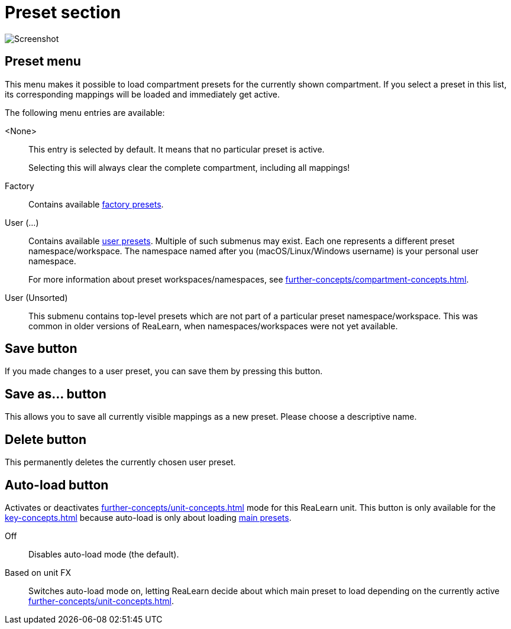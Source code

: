 
= Preset section

image:realearn/screenshots/main-panel-preset.png[Screenshot]

== Preset menu

This menu makes it possible to load compartment presets for the currently shown compartment.
If you select a preset in this list, its corresponding mappings will be loaded and immediately get active.

The following menu entries are available:

[[none-preset]] <None>::
This entry is selected by default.
It means that no particular preset is active.
+
Selecting this will always clear the complete compartment, including all mappings!

Factory:: Contains available xref:further-concepts/compartment-concepts.adoc#factory-compartment-preset[factory presets].

User (...):: Contains available xref:further-concepts/compartment-concepts.adoc#user-compartment-preset[user presets].
Multiple of such submenus may exist.
Each one represents a different preset namespace/workspace.
The namespace named after you (macOS/Linux/Windows username) is your personal user namespace.
+
For more information about preset workspaces/namespaces, see
xref:further-concepts/compartment-concepts.adoc#writing-presets-with-luau[].

User (Unsorted)::
This submenu contains top-level presets which are not part of a particular preset namespace/workspace.
This was common in older versions of ReaLearn, when namespaces/workspaces were not yet available.

== Save button

If you made changes to a user preset, you can save them by pressing this button.

== Save as… button

This allows you to save all currently visible mappings as a new preset.
Please choose a descriptive name.

== Delete button

This permanently deletes the currently chosen user preset.

== Auto-load button

Activates or deactivates xref:further-concepts/unit-concepts.adoc#auto-load[] mode for this ReaLearn unit.
This button is only available for the xref:key-concepts.adoc#main-compartment[] because auto-load is only about loading xref:further-concepts/compartment-concepts.adoc#main-preset[main presets].

Off:: Disables auto-load mode (the default).

[[auto-load-based-on-unit-fx,Auto-load based on unit FX]] Based on unit FX::
Switches auto-load mode on, letting ReaLearn decide about which main preset to load depending on the currently active xref:further-concepts/unit-concepts.adoc#unit-fx[].